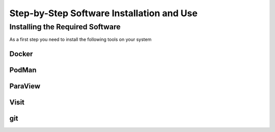 Step-by-Step Software Installation and Use
==========================================

Installing the Required Software
---------------------------------

As a first step you need to install the following tools on your system

Docker
^^^^^^


PodMan
^^^^^^


ParaView
^^^^^^^^


Visit
^^^^^


git
^^^




